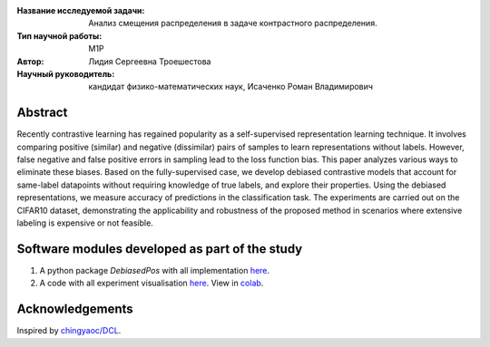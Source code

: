 |test| |codecov| |docs|

.. |test| image:: https://github.com/intsystems/ProjectTemplate/workflows/test/badge.svg
    :target: https://github.com/intsystems/ProjectTemplate/tree/master
    :alt: Test status
    
.. |codecov| image:: https://img.shields.io/codecov/c/github/intsystems/ProjectTemplate/master
    :target: https://app.codecov.io/gh/intsystems/ProjectTemplate
    :alt: Test coverage
    
.. |docs| image:: https://github.com/intsystems/ProjectTemplate/workflows/docs/badge.svg
    :target: https://intsystems.github.io/ProjectTemplate/
    :alt: Docs status


.. class:: center

    :Название исследуемой задачи: Анализ смещения распределения в задаче контрастного распределения.
    :Тип научной работы: M1P
    :Автор: Лидия Сергеевна Троешестова
    :Научный руководитель: кандидат физико-математических наук, Исаченко Роман Владимирович

Abstract
========

Recently contrastive learning has regained popularity as a self-supervised representation learning technique. It involves comparing positive (similar) and negative (dissimilar) pairs of samples to learn representations without labels. However, false negative and false positive errors in sampling lead to the loss function bias. This paper analyzes various ways to eliminate these biases. Based on the fully-supervised case, we develop debiased contrastive models that account for same-label datapoints without requiring knowledge of true labels, and explore their properties. Using the debiased representations, we measure accuracy of predictions in the classification task. The experiments are carried out on the CIFAR10 dataset, demonstrating the applicability and robustness of the proposed method in scenarios where extensive labeling is expensive or not feasible.

Software modules developed as part of the study
======================================================
1. A python package *DebiasedPos* with all implementation `here <https://github.com/intsystems/2023-Project-123/tree/master/code>`_.
2. A code with all experiment visualisation `here <https://github.com/intsystems/2023-Project-123/blob/master/code/experiments.ipynb>`_. View in `colab <https://colab.research.google.com/drive/1ZwFs8Re9bQdgzQxNsXU6yrV31C9SW8D-?usp=sharing>`_.

Acknowledgements
======================================================
Inspired by `chingyaoc/DCL <https://github.com/chingyaoc/DCL>`_.
